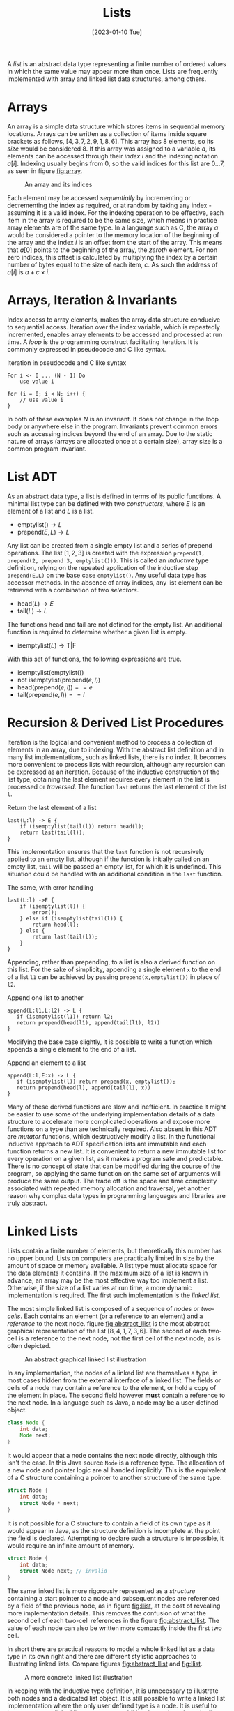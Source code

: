 #+TITLE: Lists
#+DATE: [2023-01-10 Tue]

A /list/ is an abstract data type representing a finite number of ordered values in which the same value may appear more than once. Lists are frequently implemented with array and linked list data structures, among others. 

* Arrays

An array is a simple data structure which stores items in sequential memory locations. Arrays can be written as a collection of items inside square brackets as follows, $[4,3,7,2,9,1,8,6]$. This array has 8 elements, so its /size/ would be considered 8. If this array was assigned to a variable $a$, its elements can be accessed through their /index/ $i$ and the indexing notation $a[i]$. Indexing usually begins from 0, so the valid indices for this list are $0 \ldots 7$, as seen in figure [[fig:array]].

#+CAPTION: An array and its indices
#+ATTR_LATEX: :placement [H] :scale 1
#+NAME: fig:array
[[../res/array.svg]]

Each element may be accessed /sequentially/ by incrementing or decrementing the index as required, or at random by taking any index - assuming it is a valid index. For the indexing operation to be effective, each item in the array is required to be the same size, which means in practice array elements are of the same type. In a language such as C, the array $a$ would be considered a pointer to the memory location of the beginning of the array and the index $i$ is an offset from the start of the array. This means that $a[0]$ points to the beginning of the array, the /zeroth/ element. For non zero indices, this offset is calculated by multiplying the index by a certain number of bytes equal to the size of each item, $c$. As such the address of $a[i]$ is $a + c \times i$.

* Arrays, Iteration & Invariants

Index access to array elements, makes the array data structure conducive to sequential access. Iteration over the index variable, which is repeatedly incremented, enables array elements to be accessed and processed at run time. A /loop/ is the programming construct facilitating iteration. It is commonly expressed in pseudocode and C like syntax.

#+ATTR_LATEX: :float t :placement [H]
#+CAPTION: Iteration in pseudocode and C like syntax
#+begin_src text
For i <- 0 ... (N - 1) Do
    use value i

for (i = 0; i < N; i++) {
    // use value i 
}
#+end_src

In both of these examples $N$ is an invariant. It does not change in the loop body or anywhere else in the program. Invariants prevent common errors such as accessing indices beyond the end of an array. Due to the static nature of arrays (arrays are allocated once at a certain size), array size is a common program invariant.

* List ADT

As an abstract data type, a list is defined in terms of its public functions. A minimal list type can be defined with two /constructors/, where $E$ is an element of a list and $L$ is a list.

- $\text{emptylist} () \rightarrow L$
- $\text{prepend} (E, L) \rightarrow L$

Any list can be created from a single empty list and a series of prepend operations. The list $[1,2,3]$ is created with the expression =prepend(1, prepend(2, prepend 3, emptylist()))=. This is called an /inductive/ type definition, relying on the repeated application of the inductive step =prepend(E,L)= on the base case =emptylist()=. Any useful data type has accessor methods. In the absence of array indices, any list element can be retrieved with a combination of two /selectors/.
  
- $\text{head} (L) \rightarrow E$
- $\text{tail} (L) \rightarrow L$

The functions head and tail are not defined for the empty list. An additional function is required to determine whether a given list is empty.

- $\text{isemptylist} (L) \rightarrow \text{T}|\text{F}$

With this set of functions, the following expressions are true.

- $\text{isemptylist} (\text{emptylist} ())$
- $\text{not isemptylist} (\text{prepend} (e, l))$
- $\text{head} (\text{prepend} (e, l)) == e$
- $\text{tail} (\text{prepend} (e, l)) == l$

* Recursion & Derived List Procedures

Iteration is the logical and convenient method to process a collection of elements in an array, due to indexing. With the abstract list definition and in many list implementations, such as linked lists, there is no index. It becomes more convenient to process lists with recursion, although any recursion can be expressed as an iteration. Because of the inductive construction of the list type, obtaining the last element requires every element in the list is processed or /traversed/. The function =last= returns the last element of the list =l=.

#+ATTR_LATEX: :float t :placement [H]
#+CAPTION: Return the last element of a list
#+begin_src text
last(L:l) -> E {
    if (isemptylist(tail(l)) return head(l);
    return last(tail(l));
}
#+end_src

This implementation ensures that the =last= function is not recursively applied to an empty list, although if the function is initially called on an empty list, =tail= will be passed an empty list, for which it is undefined. This situation could be handled with an additional condition in the =last= function.

#+ATTR_LATEX: :float t :placement [H]
#+CAPTION: The same, with error handling
#+begin_src text
last(L:l) ->E {
    if (isemptylist(l)) {
        error();
    } else if (isemptylist(tail(l)) {
        return head(l);
    } else {
        return last(tail(l));
    }
}
#+end_src

Appending, rather than prepending, to a list is also a derived function on this list. For the sake of simplicity, appending a single element =x= to the end of a list =l1= can be achieved by passing =prepend(x,emptylist())= in place of =l2=.

#+ATTR_LATEX: :float t :placement [H]
#+CAPTION: Append one list to another
#+begin_src text
append(L:l1,L:l2) -> L {
   if (isemptylist(l1)) return l2;
   return prepend(head(l1), append(tail(l1), l2))
}
#+end_src

Modifying the base case slightly, it is possible to write a function which appends a single element to the end of a list.

#+ATTR_LATEX: :float t :placement [H]
#+CAPTION: Append an element to a list
#+begin_src text
append(L:l,E:x) -> L {
   if (isemptylist(l)) return prepend(x, emptylist());
   return prepend(head(l), append(tail(l), x))
}
#+end_src

Many of these derived functions are slow and inefficient. In practice it might be easier to use some of the underlying implementation details of a data structure to accelerate more complicated operations and expose more functions on a type than are technically required. Also absent in this ADT are /mutator/ functions, which destructively modify a list. In the functional inductive approach to ADT specification lists are immutable and each function returns a new list. It is convenient to return a new immutable list for every operation on a given list, as it makes a program safe and predictable. There is no concept of state that can be modified during the course of the program, so applying the same function on the same set of arguments will produce the same output. The trade off is the space and time complexity associated with repeated memory allocation and traversal, yet another reason why complex data types in programming languages and libraries are truly abstract.

* Linked Lists

Lists contain a finite number of elements, but theoretically this number has no upper bound. Lists on computers are practically limited in size by the amount of space or memory available. A list type must allocate space for the data elements it contains. If the maximum size of a list is known in advance, an array may be the most effective way too implement a list. Otherwise, if the size of a list varies at run time, a more dynamic implementation is required. The first such implementation is the /linked list/.

The most simple linked list is composed of a sequence of /nodes/ or /two-cells/. Each contains an element (or a reference to an element) and a /reference/ to the next node. figure [[fig:abstract_llist]] is the most abstract graphical representation of the list $[8,4,1,7,3,6]$. The second of each two-cell is a reference to the next node, not the first cell of the next node, as is often depicted.

#+ATTR_LATEX: :placement [H] :scale 1
#+CAPTION: An abstract graphical linked list illustration
#+NAME: fig:abstract_llist
[[../res/abstract_llist.svg]]

In any implementation, the nodes of a linked list are themselves a type, in most cases hidden from the external interface of a linked list. The fields or cells of a node may contain a reference to the element, or hold a copy of the element in place. The second field however *must* contain a reference to the next node. In a language such as Java, a node may be a user-defined object.

#+begin_src java
class Node {
    int data;
    Node next;
}
#+end_src

It would appear that a node contains the next node directly, although this isn't the case. In this Java source =Node= is a reference type. The allocation of a new node and pointer logic are all handled implicitly. This is the equivalent of a C structure containing a pointer to another structure of the same type.

#+begin_src c
struct Node {
    int data;
    struct Node * next;
}
#+end_src

It is not possible for a C structure to contain a field of its own type as it would appear in Java, as the structure definition is incomplete at the point the field is declared. Attempting to declare such a structure is impossible, it would require an infinite amount of memory.

#+begin_src c
struct Node {
    int data;
    struct Node next; // invalid
}
#+end_src

The same linked list is more rigorously represented as a /structure/ containing a start pointer to a node and subsequent nodes are referenced by a field of the previous node, as in figure [[fig:llist]], at the cost of revealing more implementation details. This removes the confusion of what the second cell of each two-cell references in the figure [[fig:abstract_llist]]. The value of each node can also be written more compactly inside the first two cell.

In short there are practical reasons to model a whole linked list as a data type in its own right and there are different stylistic approaches to illustrating linked lists. Compare figures [[fig:abstract_llist]] and [[fig:llist]].

#+ATTR_LATEX: :placement [H] :scale 1
#+CAPTION:A more concrete linked list illustration
#+NAME: fig:llist
[[../res/llist.svg]]

In keeping with the inductive type definition, it is unnecessary to illustrate both nodes and a dedicated list object. It is still possible to write a linked list implementation where the only user defined type is a node. It is useful to have a separate linked list type to store additional metadata about the list such as size or tail pointers in the case of a /queue/. In either case, such a type can be abstracted away and it is assumed there is some reference to the first node somewhere in the program when a linked list is expressed as a simple collection of nodes.

As an example of a linked list variation, the last node may reference the first node, the same as the start pointer. Some program may need to begin performing an operation at some arbitrary point within the list, other than the first element, in which case this change is helpful. This is called a /circular/ linked list.

#+ATTR_LATEX: :placement [H] :scale 1
#+CAPTION: A circular linked list
#+NAME: fig:circular_llist
[[../res/circular_llist.svg]]

A /queue/ is a linked list with an additional two-cell pointing to the front and rear nodes.

#+ATTR_LATEX: :pla cement [H] :scale 1
#+CAPTION: A linked list with start and rear pointer
#+NAME: fig:queue_llist
[[../res/queue_llist.svg]]

A node could contain a pointer for the next and previous nodes, called a /doubly-linked/ or /double linked/ list. If the list additionally implements the circular property, it can behave as a queue (the rear pointer is the previous node of the start).

#+ATTR_LATEX: :placement [H] :scale 1
#+CAPTION: A circular doubly-linked list
#+NAME: fig:double_circular_llist
[[../res/double_circular_llist.svg]]

* Dynamic Arrays

An array is allocated once with a given size. An array is an ideal container type, if the data to be stored is of the same form and the quantity of data is know at compile time. If the maximum size of a data structure required to store some elements is not known at compile time, it is still possible to use an array with some additional caveats. An array capable of growing in this way is known as a /dynamic array/ or /array list/.

Array size is a type of program invariant, although an array list is characterised by two variables: the current maximum /capacity/ of the array and the /size/ or number of elements. Insertion when size is less than capacity is $O(1)$. Insertion when size is equal to capacity is of order $O(n)$, the array must be reallocated to make space for more elements. Figure [[fig:array_list]] depicts the growth of a dynamic array, reallocation is indicated with an arrow.

#+ATTR_LATEX: :placement [H] :scale 1
#+CAPTION: Reallocation of an array list
#+NAME: fig:array_list
[[../res/array_list.svg]]

Using an array to implement a data structure has the potential to make insert/remove/access operations faster, although there are drawbacks with this approach. For any data structure that is allocated at a given size, such as an array, it is possible the data structure becomes full, this condition needs to be handled. Array lists can have worse space complexity if more space than is required is allocated and under certain conditions the time complexity of an operation may be worse, such as the reallocation of memory. 

* Stacks

A stack is an abstract data type organises data in /First-In-Last-Out (FILO)/ or /Last-In-First-Out (LIFO)/ manner. The most recently inserted item is the first to be removed from a stack. A stack can be defined inductively with the constructors =emptystack= and =push=, the conditional =isemptystack= and the selectors =top= and =pop=. 

- $\text{emptystack} () \rightarrow S$
- $\text{push} (E,S) \rightarrow S$
- $\text{isemptystack} (S) \rightarrow T|F$
- $\text{top} (S) \rightarrow E$
- $\text{pop} (S) \rightarrow S$

In this stack definition, which does not mutate the state of one stack, instead creating and returning new stacks as required, =top= returns the first element of a stack and =pop= returns the remainder of stack, without the first element. For most practical purposes, a single stack is used and changed destructively, in which case =push= and =pop= have different definitions.

- $\text{push} (E,S)$
- $\text{pop} (S) \rightarrow E$

This version of =pop= removes and returns the first element of a stack. The state of the original stack is changed to reflect the result of the operation. There is no need to create and return a new stack.

A stack is very easily implemented with a singly linked list. Items are inserted and removed from the front. In figure [[fig:stack_push_pop]] the integers 7, 2 and 9 are pushed onto the stack. Items are retrieved in the reverse order of their insertion. The integers pushed onto the stack are popped from the front and returned in the order 9, 2, 7. In this example, the whole process mutates a single stack, which is explicitly depicted in the figure.

#+ATTR_LATEX: :placement [H] :scale 1
#+CAPTION: Stack operations, push and pop
#+NAME: fig:stack_push_pop
[[../res/stack_push_pop.svg]]

It is also possible to implement a stack as an array. Items are added and removed from the rear. The rear position is calculated from the size of the stack (the number of element in the stack). Accessing any element in an array can be done in constant time. The stack implementation also maintains the maximum stack size (size of the underlying array). If the size of the stack is the allocated size of the array, the stack is considered /full/. Pushing and further elements onto the stack will result in a state known as /stack overflow/. A dynamic array stack implementation can be used to avoid this condition.

#+ATTR_LATEX: :placement [H] :scale 1
#+CAPTION: Stack implemented as an array
#+NAME: fig:stack_array
[[../res/stack_array.svg]]

* Queue

Unlike a stack, queue items are removed in the order they were originally inserted, called a /First-In-First-Out (FIFO)/ or /Last-In-Last-Out (LILO)/ data structure. Queues share a very similar inductive definition to stacks, though their implementations differ.

- $\text{emptyqueue} () \rightarrow Q$
- $\text{push} (E,Q) \rightarrow Q$
- $\text{isemptyqueue} (S) \rightarrow T|F$
- $\text{top} (Q) \rightarrow E$
- $\text{pop} (Q) \rightarrow Q$

The role of =top= and =pop= are achieved through the mutator =dequeue=, while =enqueue= performs an operation analogous to =push=, manipulating an existing queue. 

- $\text{enqueue} (E,Q)$
- $\text{dequeue} (Q) \rightarrow E$

For an efficient queue implementation, start and rear pointers must be maintained. With these two references, items can be enqueued at either the start or rear of the linked list in constant time. Items can only be dequeued from the start of a linked list in constant time. To dequeue from the rear, the rear pointer must be updated to point to the penultimate (new rear) element. With a singly linked list, this requires iteration from the start, $O(n)$ complexity. Therefore, the most effective way to use a linked list to implement a queue is enqueue at the rear and dequeue from the front, illustrated in figure [[fig:queue_enqueue_dequeue]].

#+ATTR_LATEX: :placement [H] :scale 1
#+CAPTION: Queue operations, enqueue and dequeue
#+NAME: fig:queue_enqueue_dequeue
[[../res/queue_enqueue_dequeue.svg]]

A queue can be implemented as an array, with three additional variables: =front=, =size= and =capacity=. So that the bounds of the array are not exceeded, =front + size - 1 < capacity= must hold. As items are dequeued, the front pointer is incremented and the number of available slots decreases. It is possible that =front + size - 1= is equal to the maximum capacity of the array, but most of the array is empty. The simple solution to this problem is moving the occupied cells to the beginning of the array, either when it is necessary or after each dequeue operation. A slightly different implementation is preferable.

As successive enqueue and dequeue operations are conducted the occupied portion of the queue shifts along the allocated space of the array. When the rear element is at index =capacity -1=, adding an element to the queue places it at index =0=, the queue wraps on the boundary. Now the array only becomes full when the size of the queue is equal to the capacity of the array. In a circular array, a queue occupies the indices:

- =front, ..., front + size - 1= if =front + size - 1 < capacity=
- =front, ..., capacity - 1= and =0, .., front + size - capacity - 1= if =front + size > capacity=

In figure [[fig:circular_queue]], a queue of size three occupies different portions of the array. The front pointer is indicated with an arrow.
  
#+ATTR_LATEX: :placement [H] :scale 1
#+CAPTION: Queue implemented as a circular array
#+NAME: fig:circular_queue
[[../res/circular_array.svg]]

An example implementation of a queue with a circular array contains four functions, two conditionals =isemptyqueue= and =isfullqueue=, a constructor =enqueue= (emptyqueue is omitted here) and a selector =dequeue=.

#+ATTR_LATEX: :float t :placement [H]
#+CAPTION: Circular queue implementation
#+begin_src text
record E { ... };
record Q {
    int size;
    int capacity;
    E[] arr;
};
isemptyqueue(Q:q) -> T|F {
    return q.size == 0;
}
isfullqueue(Q:q) -> T|F {
    return q.size == q.capacity;
}
enqueue(E:e, Q:q) {
    if (isfullqueue(q)) THROW ERROR;
    q.arr[(q.front + q.size++) mod q.capacity] = e;
}
dequeue(Q:q) -> E:e {
    if (isemptyqueue(Q)) THROW ERROR;
    E e = q.arr[q.front];
    q.front = q.front + 1 mod q.capacity;
    q.size--;
    return e;
}
#+end_src
